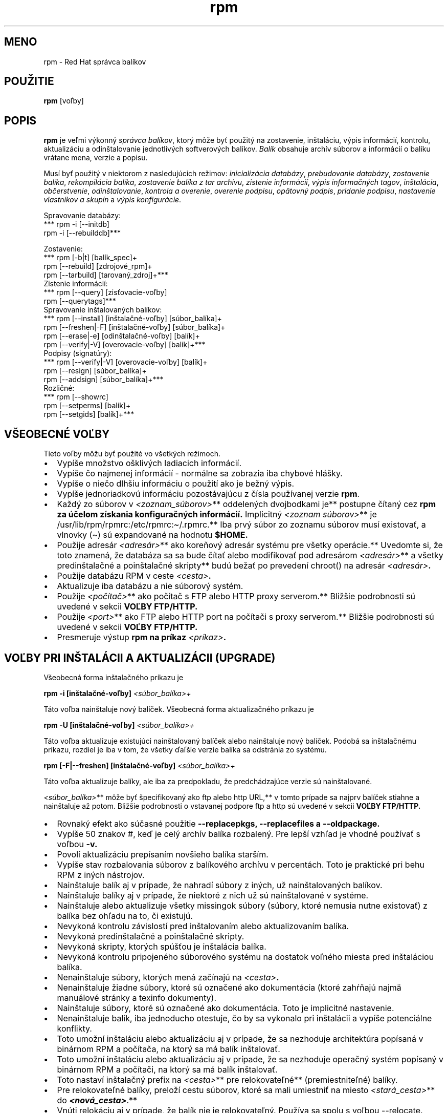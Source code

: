 .\" Automatically generated by Pandoc 2.9.2.1
.\"
.TH "rpm" "8" "22 December 1998" "" ""
.hy
.SH MENO
.PP
rpm - Red Hat spr\['a]vca bal\['i]kov
.SH POU\[vZ]ITIE
.PP
\f[B]rpm\f[R] [vo\[u013E]by]
.SH POPIS
.PP
\f[B]rpm\f[R] je ve\[u013E]mi v\['y]konn\['y] \f[I]spr\['a]vca
bal\['i]kov\f[R], ktor\['y] m\[^o]\[vz]e by\[u0165] pou\[vz]it\['y] na
zostavenie, in\[vs]tal\['a]ciu, v\['y]pis inform\['a]ci\['i], kontrolu,
aktualiz\['a]ciu a odin\[vs]talovanie jednotliv\['y]ch softverov\['y]ch
bal\['i]kov.
\f[I]Bal\['i]k\f[R] obsahuje arch\['i]v s\['u]borov a inform\['a]ci\['i]
o bal\['i]ku vr\['a]tane mena, verzie a popisu.
.PP
Mus\['i] by\[u0165] pou\[vz]it\['y] v niektorom z nasleduj\['u]cich
re\[vz]imov: \f[I]inicializ\['a]cia datab\['a]zy\f[R], \f[I]prebudovanie
datab\['a]zy\f[R], \f[I]zostavenie bal\['i]ka\f[R],
\f[I]rekompil\['a]cia bal\['i]ka\f[R], \f[I]zostavenie bal\['i]ka z tar
arch\['i]vu\f[R], \f[I]zistenie inform\['a]ci\['i]\f[R], \f[I]v\['y]pis
informa\[u010D]n\['y]ch tagov\f[R], \f[I]in\[vs]tal\['a]cia\f[R],
\f[I]ob\[u010D]erstvenie\f[R], \f[I]odin\[vs]talovanie\f[R],
\f[I]kontrola a overenie\f[R], \f[I]overenie podpisu\f[R],
\f[I]op\[:a]tovn\['y] podpis\f[R], \f[I]pridanie podpisu\f[R],
\f[I]nastavenie vlastn\['i]kov a skup\['i]n\f[R] a \f[I]v\['y]pis
konfigur\['a]cie\f[R].
.PP
Spravovanie datab\['a]zy:
.PD 0
.P
.PD
*** rpm -i [--initdb]\f[B]\f[BI]
.PD 0
.P
.PD
\f[B]\f[R] rpm -i [--rebuilddb]***
.PP
Zostavenie:
.PD 0
.P
.PD
*** rpm [-b|t] [bal\['i]k_spec]+\f[B]\f[BI]
.PD 0
.P
.PD
\f[B]\f[R] rpm [--rebuild] [zdrojov\['e]_rpm]+\f[B]\f[BI]
.PD 0
.P
.PD
\f[B]\f[R] rpm [--tarbuild] [tarovan\['y]_zdroj]+***
.PD 0
.P
.PD
.PP
Zistenie inform\['a]ci\['i]:
.PD 0
.P
.PD
*** rpm [--query] [zis\[u0165]ovacie-vo\[u013E]by]\f[B]\f[BI]
.PD 0
.P
.PD
\f[B]\f[R] rpm [--querytags]***
.PD 0
.P
.PD
.PP
Spravovanie in\[vs]talovan\['y]ch bal\['i]kov:
.PD 0
.P
.PD
*** rpm [--install] [in\[vs]tala\[u010D]n\['e]-vo\[u013E]by]
[s\['u]bor_bal\['i]ka]+\f[B]\f[BI]
.PD 0
.P
.PD
\f[B]\f[R] rpm [--freshen|-F] [in\[vs]tala\[u010D]n\['e]-vo\[u013E]by]
[s\['u]bor_bal\['i]ka]+\f[B]\f[BI]
.PD 0
.P
.PD
\f[B]\f[R] rpm [--erase|-e] [odin\[vs]tala\[u010D]n\['e]-vo\[u013E]by]
[bal\['i]k]+\f[B]\f[BI]
.PD 0
.P
.PD
\f[B]\f[R] rpm [--verify|-V] [overovacie-vo\[u013E]by] [bal\['i]k]+***
.PD 0
.P
.PD
.PP
Podpisy (signat\['u]ry):
.PD 0
.P
.PD
*** rpm [--verify|-V] [overovacie-vo\[u013E]by] [bal\['i]k]+\f[B]\f[BI]
.PD 0
.P
.PD
\f[B]\f[R] rpm [--resign] [s\['u]bor_bal\['i]ka]+\f[B]\f[BI]
.PD 0
.P
.PD
\f[B]\f[R] rpm [--addsign] [s\['u]bor_bal\['i]ka]+***
.PD 0
.P
.PD
.PP
Rozli\[u010D]n\['e]:
.PD 0
.P
.PD
*** rpm [--showrc]\f[B]\f[BI]
.PD 0
.P
.PD
\f[B]\f[R] rpm [--setperms] [bal\['i]k]+\f[B]\f[BI]
.PD 0
.P
.PD
\f[B]\f[R] rpm [--setgids] [bal\['i]k]+***
.PD 0
.P
.PD
.SH V\[vS]EOBECN\['E] VO\[u013D]BY
.PP
Tieto vo\[u013E]by m\[^o]\[vz]u by\[u0165] pou\[vz]it\['e] vo
v\[vs]etk\['y]ch re\[vz]imoch.
.IP \[bu] 2
Vyp\['i]\[vs]e mno\[vz]stvo o\[vs]kliv\['y]ch ladiacich
inform\['a]ci\['i].
.IP \[bu] 2
Vyp\['i]\[vs]e \[u010D]o najmenej inform\['a]ci\['i] - norm\['a]lne sa
zobrazia iba chybov\['e] hl\['a]\[vs]ky.
.IP \[bu] 2
Vyp\['i]\[vs]e o nie\[u010D]o dlh\[vs]iu inform\['a]ciu o
pou\[vz]it\['i] ako je be\[vz]n\['y] v\['y]pis.
.IP \[bu] 2
Vyp\['i]\[vs]e jednoriadkov\['u] inform\['a]ciu pozost\['a]vaj\['u]cu z
\[u010D]\['i]sla pou\[vz]\['i]vanej verzie \f[B]rpm\f[R].
.IP \[bu] 2
Ka\[vz]d\['y] zo s\['u]borov v \f[I]<zoznam_s\['u]borov>\f[R]**
oddelen\['y]ch dvojbodkami je** postupne \[u010D]\['i]tan\['y] cez
\f[B]rpm za \['u]\[u010D]elom z\['i]skania konfigura\[u010D]n\['y]ch
inform\['a]ci\['i].\f[R] Implicitn\['y] \f[I]<zoznam s\['u]borov>\f[R]**
je\f[B] \f[R]/usr/lib/rpm/rpmrc:/etc/rpmrc:\[ti]/.rpmrc.** Iba prv\['y]
s\['u]bor zo zoznamu s\['u]borov mus\['i] existova\[u0165], a vlnovky
(\[ti]) s\['u] expandovan\['e] na hodnotu \f[B]$HOME.\f[R]
.IP \[bu] 2
Pou\[vz]ije adres\['a]r \f[I]<adres\['a]r>\f[R]** ako
kore\[u0148]ov\['y] adres\['a]r syst\['e]mu pre v\[vs]etky
oper\['a]cie.** Uvedomte si, \[vz]e toto znamen\['a], \[vz]e
datab\['a]za sa sa bude \[u010D]\['i]ta\[u0165] alebo modifikova\[u0165]
pod adres\['a]rom \f[I]<adres\['a]r>\f[R]** a v\[vs]etky
predin\[vs]tala\[u010D]n\['e] a poin\[vs]tala\[u010D]n\['e] skripty**
bud\['u] be\[vz]a\[u0165] po preveden\['i] chroot() na adres\['a]r
\f[I]<adres\['a]r>\f[R]\f[B].\f[R]
.IP \[bu] 2
Pou\[vz]ije datab\['a]zu RPM v ceste \f[I]<cesta>\f[R]\f[B].\f[R]
.IP \[bu] 2
Aktualizuje iba datab\['a]zu a nie s\['u]borov\['y] syst\['e]m.
.IP \[bu] 2
Pou\[vz]ije \f[I]<po\[u010D]\['i]ta\[u010D]>\f[R]** ako
po\[u010D]\['i]ta\[u010D] s FTP alebo HTTP proxy serverom.**
Bli\[vz]\[vs]ie podrobnosti s\['u] uveden\['e] v sekcii
\f[B]VO\[u013D]BY FTP/HTTP.\f[R]
.IP \[bu] 2
Pou\[vz]ije \f[I]<port>\f[R]** ako FTP alebo HTTP port na
po\[u010D]\['i]ta\[u010D]i s proxy serverom.** Bli\[vz]\[vs]ie
podrobnosti s\['u] uveden\['e] v sekcii \f[B]VO\[u013D]BY FTP/HTTP.\f[R]
.IP \[bu] 2
Presmeruje v\['y]stup \f[B]rpm na pr\['i]kaz
\f[R]\f[I]<pr\['i]kaz>\f[R]\f[B].\f[R]
.SH VO\[u013D]BY PRI IN\[vS]TAL\['A]CII A AKTUALIZ\['A]CII (UPGRADE)
.PP
V\[vs]eobecn\['a] forma in\[vs]tala\[u010D]n\['e]ho pr\['i]kazu je
.PP
\f[B]rpm -i [in\[vs]tala\[u010D]n\['e]-vo\[u013E]by]
\f[R]\f[I]<s\['u]bor_bal\['i]ka>+\f[R]
.PP
T\['a]to vo\[u013E]ba nain\[vs]taluje nov\['y] bal\['i]\[u010D]ek.
V\[vs]eobecn\['a] forma aktualiza\[u010D]n\['e]ho pr\['i]kazu je
.PP
\f[B]rpm -U [in\[vs]tala\[u010D]n\['e]-vo\[u013E]by]
\f[R]\f[I]<s\['u]bor_bal\['i]ka>+\f[R]
.PP
T\['a]to vo\[u013E]ba aktualizuje existuj\['u]ci nain\[vs]talovan\['y]
bal\['i]\[u010D]ek alebo nain\[vs]taluje nov\['y] bal\['i]\[u010D]ek.
Podob\['a] sa in\[vs]tala\[u010D]n\['e]mu pr\['i]kazu, rozdiel je iba v
tom, \[vz]e v\[vs]etky \[u010F]a\[u013E]\[vs]ie verzie bal\['i]ka sa
odstr\['a]nia zo syst\['e]mu.
.PP
\f[B]rpm [-F|--freshen] [in\[vs]tala\[u010D]n\['e]-vo\[u013E]by]
\f[R]\f[I]<s\['u]bor_bal\['i]ka>+\f[R]
.PP
T\['a]to vo\[u013E]ba aktualizuje bal\['i]ky, ale iba za predpokladu,
\[vz]e predch\['a]dzaj\['u]ce verzie s\['u] nain\[vs]talovan\['e].
.PP
\f[I]<s\['u]bor_bal\['i]ka>\f[R]** m\[^o]\[vz]e by\[u0165]
\[vs]pecifikovan\['y] ako ftp alebo http URL,** v tomto pr\['i]pade sa
najprv bal\['i]\[u010D]ek stiahne a nain\[vs]taluje a\[vz] potom.
Bli\[vz]\[vs]ie podrobnosti o vstavanej podpore ftp a http s\['u]
uveden\['e] v sekcii \f[B]VO\[u013D]BY FTP/HTTP.\f[R]
.IP \[bu] 2
Rovnak\['y] efekt ako s\['u]\[u010D]asn\['e] pou\[vz]itie
\f[B]--replacepkgs, --replacefiles a \f[R] \f[B]--oldpackage.\f[R]
.IP \[bu] 2
Vyp\['i]\[vs]e 50 znakov #, ke\[u010F] je cel\['y] arch\['i]v bal\['i]ka
rozbalen\['y].
Pre lep\[vs]\['i] vzh\[u013E]ad je vhodn\['e] pou\[vz]\['i]va\[u0165] s
vo\[u013E]bou \f[B]-v.\f[R]
.IP \[bu] 2
Povol\['i] aktualiz\['a]ciu prep\['i]san\['i]m nov\[vs]ieho bal\['i]ka
star\[vs]\['i]m.
.IP \[bu] 2
Vyp\['i]\[vs]e stav rozbalovania s\['u]borov z bal\['i]kov\['e]ho
arch\['i]vu v percent\['a]ch.
Toto je praktick\['e] pri behu RPM z in\['y]ch n\['a]strojov.
.IP \[bu] 2
Nain\[vs]taluje bal\['i]k aj v pr\['i]pade, \[vz]e nahrad\['i]
s\['u]bory z in\['y]ch, u\[vz] nain\[vs]talovan\['y]ch bal\['i]kov.
.IP \[bu] 2
Nain\[vs]taluje bal\['i]ky aj v pr\['i]pade, \[vz]e niektor\['e] z nich
u\[vz] s\['u] nain\[vs]talovan\['e] v syst\['e]me.
.IP \[bu] 2
Nain\[vs]taluje alebo aktualizuje v\[vs]etky missingok s\['u]bory
(s\['u]bory, ktor\['e] nemusia nutne existova\[u0165]) z bal\['i]ka bez
oh\[u013E]adu na to, \[u010D]i existuj\['u].
.IP \[bu] 2
Nevykon\['a] kontrolu z\['a]vislost\['i] pred in\[vs]talovan\['i]m alebo
aktualizovan\['i]m bal\['i]ka.
.IP \[bu] 2
Nevykon\['a] predin\[vs]tala\[u010D]n\['e] a poin\[vs]tala\[u010D]n\['e]
skripty.
.IP \[bu] 2
Nevykon\['a] skripty, ktor\['y]ch sp\['u]\[vs]\[u0165]ou je
in\[vs]tal\['a]cia bal\['i]ka.
.IP \[bu] 2
Nevykon\['a] kontrolu pripojen\['e]ho s\['u]borov\['e]ho syst\['e]mu na
dostatok vo\[u013E]n\['e]ho miesta pred in\[vs]tal\['a]ciou bal\['i]ka.
.IP \[bu] 2
Nenain\[vs]taluje s\['u]bory, ktor\['y]ch men\['a]
za\[u010D]\['i]naj\['u] na \f[I]<cesta>\f[R]\f[B].\f[R]
.IP \[bu] 2
Nenain\[vs]taluje \[vz]iadne s\['u]bory, ktor\['e] s\['u]
ozna\[u010D]en\['e] ako dokument\['a]cia (ktor\['e]
zah\[u0155]\[u0148]aj\['u] najm\[:a] manu\['a]lov\['e] str\['a]nky a
texinfo dokumenty).
.IP \[bu] 2
Nain\[vs]taluje s\['u]bory, ktor\['e] s\['u] ozna\[u010D]en\['e] ako
dokument\['a]cia.
Toto je implicitn\['e] nastavenie.
.IP \[bu] 2
Nenain\[vs]taluje bal\['i]k, iba jednoducho otestuje, \[u010D]o by sa
vykonalo pri in\[vs]tal\['a]cii a vyp\['i]\[vs]e potenci\['a]lne
konflikty.
.IP \[bu] 2
Toto umo\[vz]n\['i] in\[vs]tal\['a]ciu alebo aktualiz\['a]ciu aj v
pr\['i]pade, \[vz]e sa nezhoduje architekt\['u]ra pop\['i]san\['a] v
bin\['a]rnom RPM a po\[u010D]\['i]ta\[u010D]a, na ktor\['y] sa m\['a]
bal\['i]k in\[vs]talova\[u0165].
.IP \[bu] 2
Toto umo\[vz]n\['i] in\[vs]tal\['a]ciu alebo aktualiz\['a]ciu aj v
pr\['i]pade, \[vz]e sa nezhoduje opera\[u010D]n\['y] syst\['e]m
pop\['i]san\['y] v bin\['a]rnom RPM a po\[u010D]\['i]ta\[u010D]i, na
ktor\['y] sa m\['a] bal\['i]k in\[vs]talova\[u0165].
.IP \[bu] 2
Toto nastav\['i] in\[vs]tala\[u010D]n\['y] prefix na \f[I]<cesta>\f[R]**
pre relokovate\[u013E]n\['e]** (premiestnite\[u013E]n\['e]) bal\['i]ky.
.IP \[bu] 2
Pre relokovate\[u013E]n\['e] bal\['i]ky, prelo\[vz]\['i] cestu
s\['u]borov, ktor\['e] sa mali umiestni\[u0165] na miesto
\f[I]<star\['a]_cesta>\f[R]** do
\f[B]\f[BI]<nov\['a]_cesta>\f[B]\f[R].**
.IP \[bu] 2
Vn\['u]ti relok\['a]ciu aj v pr\['i]pade, \[vz]e bal\['i]k nie je
relokovate\[u013E]n\['y].
Pou\[vz]\['i]va sa spolu s vo\[u013E]bou --relocate.
.IP \[bu] 2
Nezmen\['i] poradie bal\['i]kov na in\[vs]tal\['a]ciu.
V opa\[u010D]nomom pr\['i]pade by mohlo by\[u0165] zmenen\['e] poradie v
zozname bal\['i]kov, aby sa zachovali z\['a]vislosti.
.SH VO\[u013D]BY PRI ZISTEN\['I] INFORM\['A]CI\['I] (QUERY)
.PP
V\[vs]eobecn\['a] forma pr\['i]kazu zistenia inform\['a]ci\['i] je
.PP
\f[B]rpm -q [zis\[u0165]ovacie-vo\[u013E]by]\f[R]
.PP
Je mo\[vz]n\['e] \[vs]pecifikova\[u0165], v akom form\['a]te maj\['u]
by\[u0165] vyp\['i]san\['e] v\['y]stupn\['e] \['u]daje.
Na tak\['y]to \['u]\[u010D]el sl\['u]\[vz]i vo\[u013E]ba
\f[B][--queryformat|--qf], nasledovan\['a]\f[R] form\['a]tovac\['i]m
re\[u0165]azcom.
.PP
Informa\[u010D]n\['e] v\['y]stupy s\['u] modifikovanou verziou
\[vs]tandardn\['e]ho \f[B]printf(3)\f[R] form\['a]tovania.
Form\['a]t je vytvoren\['y] zo statick\['y]ch re\[u0165]azcov (ktor\['e]
m\[^o]\[vz]u zah\[u0155]\[u0148]a\[u0165] \[vs]tandardn\['e] C
znakov\['e] escape sekvencie pre nov\['y] riadok, tabel\['a]tor a
\[u010F]a\[u013E]\[vs]ie \[vs]peci\['a]lne znaky a \f[B]printf(3)
typov\['e] form\['a]tova\[u010D]e). Ke\[u010F]\[vz]e rpm u\[vz]\f[R]
vie, aky typ m\['a] vytla\[u010D]i\[u0165], \[vs]pecifik\['a]tor typu
mus\['i] by\[u0165] vynechan\['y] a nahraden\['y] menom tagu
hlavi\[u010D]ky, ktor\['a] m\['a] by\[u0165] vytla\[u010D]en\['a],
uzavret\['y] znakmi {}.
RPMTAG_ \[u010D]as\[u0165] mena tagu m\[^o]\[vz]e by\[u0165]
vynechan\['a].
.PP
Alternat\['i]vny v\['y]stup form\['a]tovania m\[^o]\[vz]e by\[u0165]
po\[vz]adovan\['y], ak je nasledovan\['y] tagom s
\f[B]:\f[R]\f[I]typetag\f[R].
Moment\['a]lne s\['u] podporovan\['e] nasleduj\['u]ce typy:
\f[B]octal\f[R], \f[B]date\f[R], \f[B]shescape\f[R], \f[B]perms\f[R],
\f[B]fflags\f[R], a \f[B]depflags\f[R].
.PP
Napr\['i]klad na vytla\[u010D]enie inform\['a]cie o mene bal\['i]ka je
mo\[vz]n\['e] pou\[vz]i\[u0165] form\['a]tovac\['i] re\[u0165]azec
\f[B]%{NAME}\f[R].
Na vytla\[u010D]enie inform\['a]cie o mene a distrib\['u]cii v dvoch
st\[u013A]pcoch je mo\[vz]n\['e] pou\[vz]i\[u0165]
\f[B]%-30{NAME}%{DISTRIBUTION}\f[R].
.PP
\f[B]rpm\f[R] zobraz\['i] zoznam v\[vs]etk\['y]ch tagov, ktor\['e]
pozn\['a], ke\[u010F] je spusten\['e] s argumentom
\f[B]--querytags\f[R].
.PP
Existuj\['u] dve podmno\[vz]iny volieb pre zistenie inform\['a]ci\['i]:
v\['y]ber bal\['i]ka a v\['y]ber inform\['a]ci\['i].
.PP
Vo\[u013E]by v\['y]beru bal\['i]ka:
.PD 0
.P
.PD
.IP \[bu] 2
Zis\[u0165]uje u in\[vs]talovan\['y]ch bal\['i]kov s menom
\f[I]<meno_bal\['i]ka>\f[R]\f[B].\f[R]
.IP \[bu] 2
Zis\[u0165]uje u v\[vs]etk\['y]ch nain\[vs]talovan\['y]ch bal\['i]kov.
.IP \[bu] 2
Zis\[u0165]uje u v\[vs]etk\['y]ch in\[vs]talovan\['y]ch bal\['i]kov,
ktor\['e] vy\[vz]aduj\['u] \f[I]<schopnos\[u0165]>\f[R] pre spr\['a]vnu
funk\[u010D]nos\[u0165].
.IP \[bu] 2
Zis\[u0165]uje u v\[vs]etk\['y]ch in\[vs]talovan\['y]ch bal\['i]kov,
ktor\['e] poskytuj\['u] vlastnos\[u0165]
\f[I]<virtu\['a]lna_schopnos\[u0165]>\f[R]\f[B].\f[R]
.IP \[bu] 2
Zis\[u0165]uje u bal\['i]ka, ktor\['y] vlastn\['i] s\['u]bor
\f[I]<file>\f[R]\f[B].\f[R]
.IP \[bu] 2
Zis\[u0165]uje u bal\['i]kov, ktor\['e] maj\['u] skupinu
\f[I]<group>\f[R]\f[B].\f[R]
.IP \[bu] 2
Zis\[u0165]uje u (nenain\[vs]talovan\['e]ho) bal\['i]ka
\f[I]<s\['u]bor_bal\['i]ka>\f[R]\f[B].\f[R]
\f[I]<s\['u]bor_bal\['i]ka>\f[R]** m\[^o]\[vz]e by\[u0165]
\[vs]pecifikovan\['y] v ftp alebo http \[vs]t\['y]le URL,** v takomto
pr\['i]pade bude stiahnut\['a] hlavi\[u010D]ka bal\['i]ka, a z nej
\[u010D]\['i]tan\['e] po\[vz]adovan\['e] inform\['a]cie.
Bli\[vz]\[vs]ie inform\['a]cie o vstavanej podpore ftp a http klienta
s\['u] v sekcii \f[B]FTP/HTTP VO\[u013D]BY.\f[R]
.IP \[bu] 2
Rozanalyzuje \f[I]<spec_s\['u]bor>\f[R]** a zis\[u0165]uje
inform\['a]cie z tohto s\['u]boru, ako keby** to bol bal\['i]k rpm.
Aj napriek nepr\['i]tomnosti v\[vs]etk\['y]ch inform\['a]ci\['i] (napr.
zoznam s\['u]borov), tento druh zis\[u0165]ovania umo\[vz]\[u0148]uje
rpm z\['i]ska\[u0165] inform\['a]cie zo spec s\['u]boru bez nutnosti
nap\['i]sa\[u0165] \[vs]peci\['a]lny analyz\['a]tor spec s\['u]borov.
.IP \[bu] 2
Zis\[u0165]uje u z\['a]znamu \[u010D]\['i]slo
\f[I]<\[u010D]\['i]slo>\f[R]** datab\['a]zy priamo, toto je
u\[vz]ito\[u010D]n\['e] pre** ladiace \['u]\[u010D]ely.
.IP \[bu] 2
Vyp\['i]\[vs]e bal\['i]ky, ktor\['y]ch sp\['u]\[vs]tou je existencia
bal\['i]ka \f[I]<bal\['i]k>\f[R]\f[B].\f[R]
.PP
Vo\[u013E]ba v\['y]beru inform\['a]ci\['i]:
.PD 0
.P
.PD
.IP \[bu] 2
Vyp\['i]\[vs]e inform\['a]cie o bal\['i]ku, vr\['a]tane mena, verzie a
popisu.
T\['a]to vo\[u013E]ba vyu\[vz]\['i]va \f[B]--queryformat, ak je
\[vs]pecifikovan\['y].\f[R]
.IP \[bu] 2
Vyp\['i]\[vs]e zoznam bal\['i]kov, na ktor\['y]ch dan\['y] bal\['i]k
z\['a]vis\['i].
.IP \[bu] 2
Vyp\['i]\[vs]e zoznam vlastnost\['i]/schopnost\['i], ktor\['e] poskytuje
tento bal\['i]k.
.IP \[bu] 2
Vyp\['i]\[vs]e hist\['o]riu zmien pre bal\['i]k.
.IP \[bu] 2
Vyp\['i]\[vs]e zoznam s\['u]borov v bal\['i]ku.
.IP \[bu] 2
Vyp\['i]\[vs]e \f[I]stavy\f[R]** jednotliv\['y]ch s\['u]borov v
bal\['i]ku (aplikuje vo\[u013E]bu\f[B] \f[R]-l).
Stav jednotliv\['y]ch s\['u]borov m\[^o]\[vz]e by\[u0165]
\f[B]\f[BI]normal\f[B]\f[R] (norm\['a]lny),\f[B] \f[BI]not
installed\f[B]\f[R] (nenain\[vs]talovan\['y]) alebo
\f[B]\f[BI]replaced\f[B]\f[R] (nahraden\['y]).**
.IP \[bu] 2
Vyp\['i]\[vs]e zoznam s\['u]borov ozna\[u010D]en\['y]ch ako
dokument\['a]cia (aplikuje \f[B]-l).\f[R]
.IP \[bu] 2
Vyp\['i]\[vs]e iba zoznam konfigura\[u010D]n\['y]ch s\['u]borov
(aplikuje \f[B]-l).\f[R]
.IP \[bu] 2
Vyp\['i]\[vs]e bal\['i]kovo \[vs]pecifick\['y] shellov\['y] skript,
ktor\['y] je pou\[vz]it\['y] v in\[vs]tala\[u010D]nom alebo
odin\[vs]tala\[u010D]nom procese, ak nejak\['y] v\[^o]bec existuje.
.IP \[bu] 2
Vyp\['i]\[vs]e skripty, ktor\['e] s\['u] sp\['u]\[vs]\[u0165]an\['e]
sp\['u]\[vs]\[u0165]ou, ak nejak\['a] existuje a je obsiahnut\['a] v
bal\['i]ku.
.IP \[bu] 2
Vyp\['i]\[vs]e zoznam podrobn\['y]ch vlastnost\['i] s\['u]borov
pozosto\['a]vaj\['u]ci z: cesta ve\[u013E]kos\[u0165] mtime md5sum
m\['o]d vlastn\['i]k skupina je_konfigura\[u010D]n\['y]_s\['u]bor
je_dokumenta\[u010D]n\['y]_s\['u]bor rdev symlink.
T\['a]to vo\[u013E]ba mus\['i] by\[u0165] pou\[vz]it\['a] minim\['a]lne
s jednou z nasleduj\['u]cich volieb \f[B]-l, -c, -d.\f[R]
.IP \[bu] 2
Usporiada zoznam bal\['i]kov pod\[u013E]a \[u010D]asu in\[vs]tal\['a]cie
tak\['y]m sp\[^o]sobom, \[vz]e posledn\['y] in\[vs]talovan\['y]
bal\['i]k bude na vrchu.
.IP \[bu] 2
Vyp\['i]\[vs]e zoznam v\[vs]etk\['y]ch s\['u]borov v ka\[vz]dom
bal\['i]ku.
.IP \[bu] 2
Vyp\['i]\[vs]e v\[vs]etky skripty, ktor\['e] s\['u]
sp\['u]\[vs]\[u0165]an\['e] sp\['u]\[vs]\[u0165]ou vo vybranom
bal\['i]ku.
.SH VO\[u013D]BY PRI KONTROLE A OVEROVAN\['I]
.PP
V\[vs]eobecn\['a] forma pr\['i]kazu kontroly je
.PP
\f[B]rpm -V|-y|--verify [overovacie-vo\[u013E]by]\f[R]
.PP
Kontrola bal\['i]ka prebieha z porovnania inform\['a]ci\['i] z
in\[vs]talovan\['y]ch s\['u]borov z bal\['i]kov v syst\['e]me s
inform\['a]ciami o s\['u]boroch, ktor\['e] obsahoval p\[^o]vodn\['y]
bal\['i]k (tieto su ulo\[vz]en\['e] v rpm datab\['a]ze).
Okrem in\['y]ch \['u]dajov, kontrola porovn\['a]va
ve\[u013E]kos\[u0165], MD5 kontroln\['y] s\['u]\[u010D]et,
opr\['a]vnenia, typ, vlastn\['i]ka a skupinu ka\[vz]d\['e]ho s\['u]boru.
V\[vs]etky odch\['y]\[u013E]ky s\['u] zobrazen\['e].
Specifika\[u010D]n\['e] vo\[u013E]by bal\['i]ka s\['u] rovnak\['e] ako
re\[vz]ime v\['y]pisu inform\['a]cii bal\['i]kov.
.PP
S\['u]bory, ktor\['e] neboli in\[vs]talovan\['e] z bal\['i]ka,
t\['y]kaj\['u]ce sa napr.
dokumenta\[u010D]n\['y]ch s\['u]borov pri pou\[vz]it\['i] vo\[u013E]by
\[dq]\f[B]--excludedocs\[dq] pri in\[vs]tal\['a]cii, s\['u] v\f[R]
tichosti ignorovan\['e].
.PP
Vo\[u013E]by, ktor\['e] m\[^o]\[vz]u by\[u0165] pou\[vz]it\['e] v
kontrolnom re\[vz]ime:
.IP \[bu] 2
Ignoruje ch\['y]baj\['u]ce s\['u]bory v syst\['e]me po\[u010D]as
kontroly.
.IP \[bu] 2
Ignoruje chyby kontroln\['y]ch s\['u]\[u010D]tov MD5 po\[u010D]as
kontroly.
.IP \[bu] 2
Ignoruje chyby PGP podpisov po\[u010D]as kontroly.
.PP
V\['y]stup m\['a] form\['a]t 9 znakov\['e]ho re\[u0165]azca, s
pr\['i]padn\['y]m roz\[vs]\['i]ren\['i]m v\['y]skytu \[dq]\f[B]c\[dq],
ktor\['e] charakterizuje konfigura\[u010D]n\['y] s\['u]bor a mena
s\['u]boru.\f[R] Ka\[vz]d\['y] z \[^o]smych znakov popisuje v\['y]sledok
porovnania jedn\['e]ho konkr\['e]tneho atrib\['u]tu s\['u]boru s
\['u]dajmi zaznamenan\['y]mi v RPM datab\['a]ze.
Jednoduch\['a] \[dq]\f[B].\[dq]\f[R] (bodka) znamen\['a], \[vz]e test
pre\[vs]iel (neobjaven\['e] \[vz]iadne odch\['y]\[u013E]ky).
Nasleduj\['u]ce znaky oznamuj\['u] d\[^o]vod ne\['u]spechu
ur\[u010D]it\['e]ho testu:
.IP "5." 3
MD5 kontroln\['y] s\['u]\[u010D]et
.IP "S." 3
Ve\[u013E]kos\[u0165] s\['u]boru
.IP "T." 3
Symbolick\['y] link
.IP "U." 3
Mtime (posledn\['y] \[u010D]as modifik\['a]cie)
.IP "V." 3
Zariadenie
.IP "W." 3
U\[vz]\['i]vate\[u013E]
.IP "X." 3
Skupina
.IP "Y." 3
M\['o]d (vr\['a]tane opr\['a]vnen\['i] a typu s\['u]borov)
.SH KONTROLA PODPISOV (SIGNATURE)
.PP
V\[vs]eobecn\['a] forma pr\['i]kazu kontroly rpm podpisu je
.PP
\f[B]rpm --checksig \f[R]\f[I]<s\['u]bor_bal\['i]ka>+\f[R]
.PP
Takto sa overuje PGP podpis bal\['i]ka
\f[I]<s\['u]bor_bal\['i]ka>\f[R]** na uistenie** sa o jeho integrite a
p\[^o]vode.
Konfigura\[u010D]n\['e] inform\['a]cie PGP s\['u] \[u010D]\['i]tan\['e]
z konfigura\[u010D]n\['y]ch s\['u]borov.
Bli\[vz]\[vs]ie \['u]daje sa nach\['a]dzaj\['u] v sekcii PGP POPDPISY.
.SH VO\[u013D]BY PRI ODIN\[vS]TAL\['A]CII
.PP
V\[vs]eobecn\['a] forma pr\['i]kazu na odin\[vs]talovanie je
.PP
** rpm -e **\f[I]<meno_bal\['i]ka>+\f[R]
.IP \[bu] 2
Odstr\['a]ni v\[vs]etky verzie bal\['i]ka, ktor\['e] s\['u]hlasia s
menom \f[I]<meno_bal\['i]ka>\f[R].
Norm\['a]lne sa vyvol\['a] chyba, ak viac bal\['i]kov s\['u]hlas\['i] s
menom \f[I]<meno_bal\['i]ka>\f[R].
.IP \[bu] 2
Nevykon\['a] pred a po odin\[vs]tala\[u010D]n\['e] skripty.
.IP \[bu] 2
Nevykon\['a] skripty, ktor\['y]ch sp\['u]\[vs]\[u0165]ou je
odin\[vs]talovanie bal\['i]ka.
.IP \[bu] 2
Nebude sk\['u]ma\[u0165] z\['a]vislosti pri odin\[vs]talovan\['i]
bal\['i]kov.
.IP \[bu] 2
Ni\[u010D] sa v skuto\[u010D]nosti neodin\[vs]taluje, len sa
prever\['i], \[u010D]o by sa malo sta\[u0165].
Ve\[u013E]mi u\[vz]ito\[u010D]n\['e] s vo\[u013E]bou \f[B]-vv\f[R].
.SH VO\[u013D]BY PRI ZOSTAVOVAN\['I]
.PP
V\[vs]eobecn\['a] forma pr\['i]kazu na zostavenie rpm je
.PP
\f[B]rpm -[b|t]\f[R]\f[I]O\f[R]** [zostavovacie-vo\[u013E]by]
**\f[I]<spec_s\['u]bor_bal\['i]ka>+\f[R]
.PP
Argumentom je \f[B]-b\f[R], ak sa na zostavenie bal\['i]ka pou\[vz]ije
spec s\['u]bor (s\['u]bor \[vs]pecifik\['a]ci\['i] bal\['i]ka) alebo
\f[B]-t\f[R], ak \f[B]RPM\f[R] m\['a] vyh\[u013E]ada\[u0165] spec
s\['u]bor vn\['u]tri gzipovan\['e]ho (alebo komprimovan\['e]ho) tar
arch\['i]vu, a tento pou\[vz]i\[u0165] na zostavenie bal\['i]ka.
Po prvom argumente \[u010F]a\[u013E]\[vs]\['i] argument (\f[I]O\f[R])
\[vs]pecifikuje f\['a]zu \[vs]t\['a]dia zostavenia a zabalenia,
ktor\['a] sa m\['a] vykona\[u0165], a ktor\['a] je jedna z:
.IP \[bu] 2
Vykon\['a] \[dq]%prep\[dq] f\['a]zu pre spec s\['u]bor.
Norm\['a]lne toto vyvol\['a] rozbalenie zdrojov\['y]ch arch\['i]vov a
aplikovanie z\['a]plat.
.IP \[bu] 2
Vykon\['a] \[dq]kontrolu zoznamu\[dq].
Sekcia \[dq]%files\[dq] z spec s\['u]boru je makrom expandovan\['a], a
je vykonan\['a] kontrola, \[vz]e ka\[vz]d\['y] s\['u]bor existuje.
.IP \[bu] 2
Vykon\['a] f\['a]zu \[dq]%build\[dq] pre spec s\['u]bor (po vykonan\['i]
prep f\['a]zy).
Toto norm\['a]lne vyvol\['a] ekvivalent pr\['i]kazu \[dq]make\[dq].
.IP \[bu] 2
Vykon\['a] f\['a]zu \[dq]%install\[dq] zo spec s\['u]boru (po
vykonan\['i] prep a build f\['a]zy).
Toto vo v\[vs]eobecnosti vyvol\['a] ekvivalent pr\['i]kazu \[dq]make
install\[dq].
.IP \[bu] 2
Zostav\['i] bin\['a]rny bal\['i]k (po vykonan\['i] prep, build a install
f\['a]zy).
.IP \[bu] 2
Zostav\['i] iba zdrojov\['y] bal\['i]k (po vykonan\['i] prep, build a
install f\['a]zy).
.IP \[bu] 2
Zostav\['i] bin\['a]rny a zdrojov\['y] bal\['i]k (po vykonan\['i] prep,
build a install f\['a]zy).
.PP
M\[^o]\[vz]u by\[u0165] pou\[vz]it\['e] aj nasleduj\['u]ce vo\[u013E]by:
.IP \[bu] 2
Presko\[u010D]\['i] priamo na po\[vz]adovan\['u] f\['a]zu (t.
zn.
presko\[u010D]\['i] v\[vs]etky f\['a]zy \[vs]t\['a]dia zostavenia,
ktor\['e] predch\['a]dzaj\['u] \[vs]pecifikovanej f\['a]ze).
T\['a]to vo\[u013E]ba je platn\['a] iba s prep\['i]na\[u010D]mi
\f[B]-bc\f[R] and \f[B]-bi\f[R].
.IP \[bu] 2
Nastavuje \[dq]kontrolu \[u010D]asu\[dq] (0 zak\['a]\[vz]e).
T\['a]to vo\[u013E]ba m\[^o]\[vz]e by\[u0165] nastaven\['a]
definovan\['i]m makra \[dq]_timecheck\[dq].
Hodnota \[dq]kontroly \[u010D]asu\[dq] vyjadruje (v sekund\['a]ch)
maxim\['a]lny vek s\['u]borov, ktor\['e] bud\['u] zabalen\['e].
Varovania s\['u] vypisovan\['e] pre v\[vs]etky s\['u]bory, ktor\['y]ch
vek je za hranicou takto definovanej hodnoty.
.IP \[bu] 2
Odstr\['a]n\['i] zostavovac\['i] strom (adres\['a]r) potom, \[u010D]o sa
vytvor\['i] bal\['i]k.
.IP \[bu] 2
Odstr\['a]n\['i] zdrojov\['e] s\['u]bory a spec s\['u]bor po
zostaven\['i] (m\[^o]\[vz]e sa pou\[vz]\['i]va\[u0165] aj samostatne,
napr.
\[dq]\f[B]rpm --rmsource foo.spec\f[R]\[dq]).
.IP \[bu] 2
Nevykon\['a] \[vz]iadnu zo zostavovacej f\['a]zy.
U\[vz]ito\[u010D]n\['e] pre otestovanie spec s\['u]boru.
.IP \[bu] 2
Vlo\[vz]\['i] PGP podpis do bal\['i]ka.
Tento podpis m\[^o]\[vz]e by\[u0165] vyu\[vz]it\['y] na overenie
integrity a p\[^o]vodu bal\['i]ka.
Bli\[vz]\[vs]ie inform\['a]cie na nastavenie s\['u] uveden\['e] v sekcii
PGP PODPISY.
.IP \[bu] 2
Pri zostavovan\['i] bal\['i]ka prep\['i]\[vs]e tag BuildRoot
adres\['a]rom \f[I]<adres\['a]r>\f[R]\f[B].\f[R]
.IP \[bu] 2
Pri zostavovan\['i] bal\['i]ka sa interpretuje \f[I]<platforma>\f[R]**
ako\f[B] \f[R]arch-vendor-os a makr\['a] _target, _target_arch a**
\f[B]_target_os sa nastavia pod\[u013E]a tejto hodnoty.\f[R]
.SH VO\[u013D]BY PRI ZNOVUZOSTAVOVAN\['I] A REKOMPILOVAN\['I]
.PP
Existuj\['u] dve vo\[u013E]by, ako spusti\[u0165] zostavenie bal\['i]ka
s rpm:
.PP
\f[B]\f[BI]rpm --recompile
\f[B]\f[R]<zdrojov\['y]_s\['u]bor_bal\['i]ka>+**
.PP
\f[B]\f[BI]rpm --rebuild
\f[B]\f[R]<zdrojov\['y]_s\['u]bor_bal\['i]ka>+**
.PP
Ke\[u010F] je rpm spusten\['e] t\['y]mto sp\[^o]sobom, \f[B]rpm
nain\[vs]taluje zdrojov\['y] bal\['i]k a\f[R] vykon\['a] postupne
f\['a]zy pr\['i]pravy (prep), kompil\['a]cie a in\[vs]tal\['a]cie.
Pr\['i]davne s vo\[u013E]bou \f[B]--rebuild zostav\['i] nov\['y]
bin\['a]rny bal\['i]k. Ke\[u010F] sa zostavenie\f[R] dokon\[u010D]\['i],
adres\['a]r zostavovania (ako pri \f[B]--clean), zdrojov\['e]
s\['u]bory,\f[R] ako aj spec s\['u]bor sa sa odstr\['a]nia.
.SH PODPISOVANIE EXISTUJ\['U]CEHO RPM
.PP
\f[B]\f[BI]rpm --resign \f[B]\f[R]<bin\['a]rny_s\['u]bor_bal\['i]ka>+**
.PP
T\['a]to vo\[u013E]ba vygeneruje a vlo\[vz]\['i] nov\['y] podpis pre
zoznam bal\['i]kov.
V\[vs]etky pr\['i]padne existuj\['u]ce podpisy sa odstr\['a]nia.
.PP
\f[B]\f[BI]rpm --addsign \f[B]\f[R]<bin\['a]rny_s\['u]bor_bal\['i]ka>+**
.PP
T\['a]to vo\[u013E]ba vygeneruje a prid\['a] nov\['y] podpis pre zoznam
bal\['i]kov u ktor\['y]ch u\[vz] podpis existuje.
.SH PGP PODPISY
.PP
Aby bolo mo\[vz]n\['e] pou\[vz]\['i]va\[u0165] vlastnosti podpisovania,
RPM je potrebn\['e] nastavi\[u0165] sp\[^o]sobom, aby mohlo
sp\['u]\[vs]\[u0165]a\[u0165] PGP, a aby bolo schopn\['e]
n\['a]js\[u0165] zv\[:a]zok verejn\['y]ch k\[u013E]\['u]\[u010D]ov s RPM
verejn\['y]mi k\[u013E]\['u]\[u010D]mi v \[u0148]om.
Implicitne RPM pou\[vz]\['i]va implicitn\['e] hodnoty PGP na
n\['a]jdenie zv\[:a]zkov k\[u013E]\['u]\[u010D]ov (honoruj\['u]c
PGPPATH).
Ak je zv\[:a]zok k\[u013E]\['u]\[u010D]ov umiestnen\['y] na inom mieste,
ako PGP o\[u010D]ak\['a]va, je potrebn\['e] nastavi\[u0165] makro
.IP \[bu] 2
na definovanie umiestnenia zv\[:a]zkov k\[u013E]\['u]\[u010D]ov PGP,
ktor\['e] sa maj\['u] pou\[vz]i\[u0165].
.PP
Ak si \[vz]el\['a]te podpisova\[u0165] bal\['i]ky, ktor\['e] si sami
vytvor\['i]te, potrebujete podobn\['y]m sp\[^o]sobom vytvori\[u0165]
v\['a]\[vs] verejn\['y] a tajn\['y] k\[u013E]\['u]\[u010D]ov\['y]
p\['a]r (bli\[vz]\[vs]ie inform\['a]cie s\['u] v dokument\['a]cii ku
PGP).
Taktie\[vz] potrebujete konfigurova\[u0165] makr\['a]:
.IP \[bu] 2
Meno \[dq]u\[vz]\['i]vate\[u013E]a\[dq], ktor\['e]ho
k\[u013E]\['u]\[u010D]om sa m\['a] podp\['i]sa\[u0165] bal\['i]k.
.PP
Pri zostavovan\['i] bal\['i]ka je potrebn\['e] prida\[u0165] --sign do
pr\['i]kazov\['e]ho riadku.
Nasledovne sa objav\['i] v\['y]zva na heslo, a po spr\['a]vnom
zadadan\['i] sa bal\['i]k zostav\['i] a podp\['i]\[vs]e.
.PP
Napr\['i]kad pre pou\[vz]itie PGP na podp\['i]sanie bal\['i]ka ako
u\[vz]\['i]vate\[u013E] \f[B]\[dq]John Doe <jdoe\[at]foo.com>\[dq] zo
zv\[:a]zku k\[u013E]\['u]\[u010D]ov umiestnen\['y]ch\f[R] v
\f[B]/etc/rpm/.pgp pou\[vz]it\['i]m /usr/bin/pgp z\['a]pis bude\f[R]
obsahova\[u0165]
.PP
\f[B]\f[BI]%_pgp_path /etc/rpm/.pgp\f[B]\f[R]
.PP
\f[B]\f[BI]%_pgp_name John Doe <jdoe\[at]foo.com>\f[B]\f[R]
.PP
\f[B]\f[BI]%_pgpbin /usr/bin/pgp\f[B]\f[R]
.PP
v konfigura\[u010D]nom s\['u]bore makier: \f[B]/etc/rpm/macros je
ur\[u010D]en\['y] na\f[R] per-syst\['e]m nastavenie a
\f[B]\[ti]/.rpmmacros na per-u\[vz]\['i]vate\[u013E] nastavenie.\f[R]
.SH VO\[u013D]BY PRI PREBUDOVAN\['I] DATAB\['A]ZY
.PP
V\[vs]eobecn\['a] forma pr\['i]kazu prebudovania datab\['a]zy je
.PP
\f[B]rpm --rebuilddb\f[R]
.PP
Na vybudovanie novej datab\['a]zy treba vykona\[u0165]
.PP
\f[B]rpm --initdb\f[R]
.PP
Jedin\['y]mi vo\[u013E]bami pre tento re\[vz]im s\['u] \f[B]--dbpath a
--root.\f[R]
.SH SHOWRC
.PP
Spusten\['i]m
.PP
\f[B]rpm --showrc\f[R]
.PP
sa vyp\['i]\[vs]u hodnoty, ktor\['e] bude RPM pou\[vz]\['i]va\[u0165]
pri v\[vs]etk\['y]ch vo\[u013E]b\['a]ch, a ktor\['e] m\[^o]\[vz]u
by\[u0165] nastaven\['e] v \f[I]rpmrc\f[R]** s\['u]boroch.**
.SH FTP/HTTP VO\[u013D]BY
.PP
RPM obsahuje jednoduch\['e]ho FTP a HTTP klienta na zjednodu\[vs]enie
in\[vs]tal\['a]cie a jednoduch\[vs]ieho z\['i]skania inform\['a]ci\['i]
bal\['i]kov, ktor\['e] s\['u] umiestenen\['e] na sieti.
S\['u]bory bal\['i]kov ur\[u010D]en\['e] pre in\[vs]talovanie,
aktualiz\['a]ciu a v\['y]pis inform\['a]ci\['i] je mo\[vz]n\['e]
\[vs]pecifikova\[u0165] v ftp alebo http \[vs]t\['y]le URL:
.PP
\f[B]ftp://<u\[vz]\['i]vate\[u013E]>:<heslo>\[at]po\[u010D]\['i]ta\[u010D]:<port>/path/to/package.rpm\f[R]
.PP
Ak \[u010D]as\[u0165] \f[B]:heslo ch\['y]ba, objav\['i] sa v\['y]zva na
heslo (v\[vz]dy len jeden kr\['a]t\f[R] pre p\['a]r
u\[vz]\['i]vate\[u013E]/po\[u010D]\['i]ta\[u010D]).
Ak ch\['y]baj\['u] obe \[u010D]asti - u\[vz]\['i]vate\[u013E] aj heslo,
pou\[vz]it\['y] je anonymn\['y] ftp.
Vo v\[vs]etk\['y]ch pr\['i]padoch je pou\[vz]it\['y] pas\['i]vny (PASV)
ftp prenos.
.PP
RPM povoluje pou\[vz]i\[u0165] nasleduj\['u]ce vo\[u013E]by s ftp URL:
.IP \[bu] 2
Po\[u010D]\['i]ta\[u010D] \f[I]<meno_po\[u010D]\['i]ta\[u010D]a>\f[R]**
sa pou\[vz]ije ako proxy server pre v\[vs]etky ftp** prenosy, \[u010D]o
umo\[vz]n\['i] u\[vz]\['i]vate\[u013E]om pou\[vz]i\[u0165] ftp
slu\[vz]by za firewallom, ktor\['y] pou\[vz]\['i]va proxy syst\['e]my.
T\['a]to vo\[u013E]ba m\[^o]\[vz]e by\[u0165] tak isto
\[vs]pecifikovan\['a] nastaven\['i]m makra \f[B]_ftpproxy.\f[R]
.IP \[bu] 2
Pou\[vz]ije sa \[u010D]\['i]slo TCP portu \f[I]<port>\f[R]** pre ftp
spojenie s ftp proxy** serverom namiesto implicitn\['e]ho portu.
T\['a]to vo\[u013E]ba m\[^o]\[vz]e by\[u0165] tak isto
\[vs]pecifikovan\['a] nastaven\['i]m makra \f[B]_ftpport.\f[R]
.PP
RPM umo\[vz]\[u0148]uje nasleduj\['u]ce vo\[u013E]by pri pou\[vz]it\['i]
http URL:
.IP \[bu] 2
Po\[u010D]\['i]ta\[u010D] \f[I]<meno_po\[u010D]\['i]ta\[u010D]a>\f[R]**
bude pou\[vz]it\['y] ako proxy server pre v\[vs]etky http** prenosy.
T\['a]to vo\[u013E]ba m\[^o]\[vz]e by\[u0165] tak isto
\[vs]pecifikovan\['a] konfigurovan\['i]m makra \f[B]_httpproxy.\f[R]
.IP \[bu] 2
Pou\[vz]ije sa \[u010D]\['i]slo TCP portu \f[I]<port>\f[R]** pre http
spojenie s http proxy** serverom namiesto implicitn\['e]ho portu.
T\['a]to vo\[u013E]ba m\[^o]\[vz]e by\[u0165] tie\[vz]
\[vs]pecifikovan\['a] konfigurovan\['i]m makra \f[B]_httpport.\f[R]
.SH S\['U]BORY
.IP
.nf
\f[C]
/usr/lib/rpm/rpmrc
/etc/rpmrc
\[ti]/.rpmrc
/usr/lib/rpm/macros
/etc/rpm/macros
\[ti]/.rpmmacros
/var/lib/rpm/conflictsindex.rpm
/var/lib/rpm/fileindex.rpm
/var/lib/rpm/groupindex.rpm
/var/lib/rpm/nameindex.rpm
/var/lib/rpm/packages.rpm
/var/lib/rpm/providesindex.rpm
/var/lib/rpm/requiredby.rpm
/var/lib/rpm/triggerindex.rpm
/tmp/rpm*
\f[R]
.fi
.SH PR\['I]BUZN\['A] DOKUMENT\['A]CIA
.PP
\f[I]glint\f[R](8)\f[I],\f[R] \f[I]rpm2cpio\f[R](8)\f[I],\f[R]
\f[B]http://www.rpm.org/\f[R]
.SH AUTORI
.IP
.nf
\f[C]
Marc Ewing <marc\[at]redhat.com>
Jeff Johnson <jbj\[at]redhat.com>
Erik Troan <ewt\[at]redhat.com>
\f[R]
.fi
